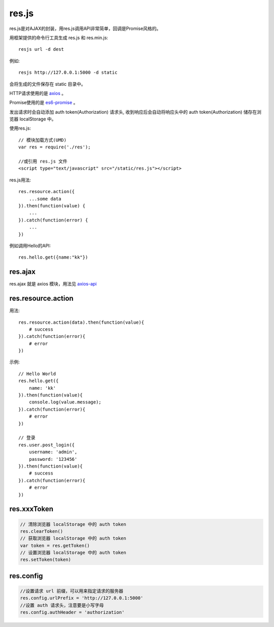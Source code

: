 .. _resjs:

res.js
======

res.js是对AJAX的封装，用res.js调用API非常简单，回调是Promise风格的。

用框架提供的命令行工具生成 res.js 和 res.min.js::

    resjs url -d dest

例如::

    resjs http://127.0.0.1:5000 -d static

会将生成的文件保存在 static 目录中。

HTTP请求使用的是 `axios <https://github.com/mzabriskie/axios>`_ 。

Promise使用的是 `es6-promise <https://github.com/stefanpenner/es6-promise>`_ 。

发出请求时会自动添加 auth token(Authorization) 请求头,
收到响应后会自动将响应头中的 auth token(Authorization) 储存在浏览器 localStorage 中。

使用res.js::

    // 模块加载方式(UMD)
    var res = require('./res');

    //或引用 res.js 文件
    <script type="text/javascript" src="/static/res.js"></script>

res.js用法::

    res.resource.action({
        ...some data
    }).then(function(value) {
        ...
    }).catch(function(error) {
        ...
    })

例如调用Hello的API::

    res.hello.get({name:"kk"})


res.ajax
--------

res.ajax 就是 axios 模块，用法见 `axios-api <https://github.com/mzabriskie/axios#axios-api>`_


res.resource.action
----------------------

用法::

    res.resource.action(data).then(function(value){
        # success
    }).catch(function(error){
        # error
    })

示例::

    // Hello World
    res.hello.get({
        name: 'kk'
    }).then(function(value){
        console.log(value.message);
    }).catch(function(error){
        # error
    })

    // 登录
    res.user.post_login({
        username: 'admin',
        password: '123456'
    }).then(function(value){
        # success
    }).catch(function(error){
        # error
    })


res.xxxToken
----------------------

.. code-block:: javascript

    // 清除浏览器 localStorage 中的 auth token
    res.clearToken()
    // 获取浏览器 localStorage 中的 auth token
    var token = res.getToken()
    // 设置浏览器 localStorage 中的 auth token
    res.setToken(token)


res.config
----------------------

.. code-block:: javascript
    
    //设置请求 url 前缀，可以用来指定请求的服务器
    res.config.urlPrefix = 'http://127.0.0.1:5000'
    //设置 auth 请求头，注意要是小写字母
    res.config.authHeader = 'authorization'

